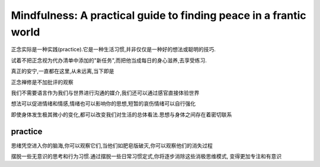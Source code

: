 Mindfulness: A practical guide to finding peace in a frantic world
=============================================================================

正念实际是一种实践(practice).它是一种生活习惯,并非仅仅是一种好的想法或聪明的技巧.

试着不把正念视为代办清单中添加的"新任务",而把他当成每日的身心滋养,去享受练习.

真正的安宁,一直都在这里,从未远离,当下即是

正念禅修是不加批评的观察

我们不需要语言作为我们与世界进行沟通的媒介,我们还可以通过感官直接体验世界

想法可以促进情绪和情感,情绪也可以影响你的思想,短暂的哀伤情绪可以自行强化

即使身体发生极其微小的变化,都可以改变我们对生活的总体看法.思想与身体之间存在着密切联系

practice
----------------------

思绪凭空进入你的脑海,你可以观察它们,当他们如肥皂版破灭,你可以观察他们的消失过程 

摆脱一些无意识的思考和行为习惯.通过摆脱一些日常习惯定式,你将逐步消除这些消极思维模式,
变得更加专注和有意识

